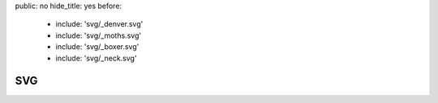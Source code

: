 public: no
hide_title: yes
before:
  - include: 'svg/_denver.svg'
  - include: 'svg/_moths.svg'
  - include: 'svg/_boxer.svg'
  - include: 'svg/_neck.svg'


SVG
===
